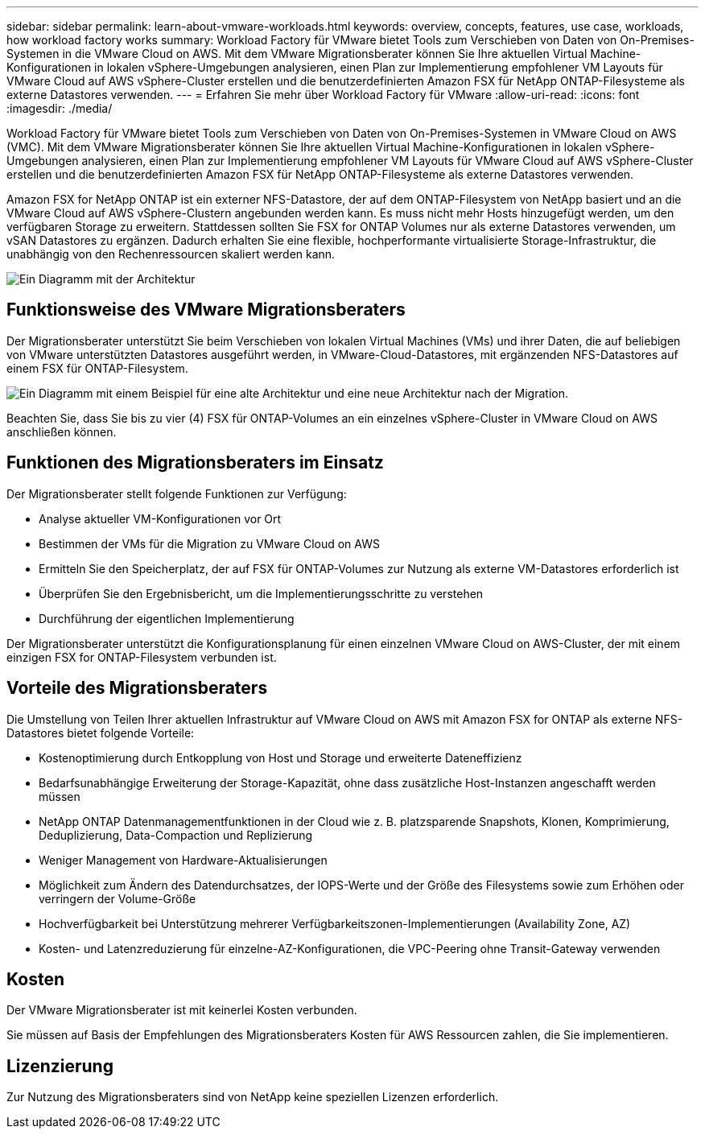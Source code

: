---
sidebar: sidebar 
permalink: learn-about-vmware-workloads.html 
keywords: overview, concepts, features, use case, workloads, how workload factory works 
summary: Workload Factory für VMware bietet Tools zum Verschieben von Daten von On-Premises-Systemen in die VMware Cloud on AWS. Mit dem VMware Migrationsberater können Sie Ihre aktuellen Virtual Machine-Konfigurationen in lokalen vSphere-Umgebungen analysieren, einen Plan zur Implementierung empfohlener VM Layouts für VMware Cloud auf AWS vSphere-Cluster erstellen und die benutzerdefinierten Amazon FSX für NetApp ONTAP-Filesysteme als externe Datastores verwenden. 
---
= Erfahren Sie mehr über Workload Factory für VMware
:allow-uri-read: 
:icons: font
:imagesdir: ./media/


[role="lead"]
Workload Factory für VMware bietet Tools zum Verschieben von Daten von On-Premises-Systemen in VMware Cloud on AWS (VMC). Mit dem VMware Migrationsberater können Sie Ihre aktuellen Virtual Machine-Konfigurationen in lokalen vSphere-Umgebungen analysieren, einen Plan zur Implementierung empfohlener VM Layouts für VMware Cloud auf AWS vSphere-Cluster erstellen und die benutzerdefinierten Amazon FSX für NetApp ONTAP-Filesysteme als externe Datastores verwenden.

Amazon FSX for NetApp ONTAP ist ein externer NFS-Datastore, der auf dem ONTAP-Filesystem von NetApp basiert und an die VMware Cloud auf AWS vSphere-Clustern angebunden werden kann. Es muss nicht mehr Hosts hinzugefügt werden, um den verfügbaren Storage zu erweitern. Stattdessen sollten Sie FSX for ONTAP Volumes nur als externe Datastores verwenden, um vSAN Datastores zu ergänzen. Dadurch erhalten Sie eine flexible, hochperformante virtualisierte Storage-Infrastruktur, die unabhängig von den Rechenressourcen skaliert werden kann.

image:diagram-vmware-fsx-overview.png["Ein Diagramm mit der Architektur"]



== Funktionsweise des VMware Migrationsberaters

Der Migrationsberater unterstützt Sie beim Verschieben von lokalen Virtual Machines (VMs) und ihrer Daten, die auf beliebigen von VMware unterstützten Datastores ausgeführt werden, in VMware-Cloud-Datastores, mit ergänzenden NFS-Datastores auf einem FSX für ONTAP-Filesystem.

image:diagram-vmware-fsx-old-new.png["Ein Diagramm mit einem Beispiel für eine alte Architektur und eine neue Architektur nach der Migration."]

Beachten Sie, dass Sie bis zu vier (4) FSX für ONTAP-Volumes an ein einzelnes vSphere-Cluster in VMware Cloud on AWS anschließen können.



== Funktionen des Migrationsberaters im Einsatz

Der Migrationsberater stellt folgende Funktionen zur Verfügung:

* Analyse aktueller VM-Konfigurationen vor Ort
* Bestimmen der VMs für die Migration zu VMware Cloud on AWS
* Ermitteln Sie den Speicherplatz, der auf FSX für ONTAP-Volumes zur Nutzung als externe VM-Datastores erforderlich ist
* Überprüfen Sie den Ergebnisbericht, um die Implementierungsschritte zu verstehen
* Durchführung der eigentlichen Implementierung


Der Migrationsberater unterstützt die Konfigurationsplanung für einen einzelnen VMware Cloud on AWS-Cluster, der mit einem einzigen FSX for ONTAP-Filesystem verbunden ist.



== Vorteile des Migrationsberaters

Die Umstellung von Teilen Ihrer aktuellen Infrastruktur auf VMware Cloud on AWS mit Amazon FSX for ONTAP als externe NFS-Datastores bietet folgende Vorteile:

* Kostenoptimierung durch Entkopplung von Host und Storage und erweiterte Dateneffizienz
* Bedarfsunabhängige Erweiterung der Storage-Kapazität, ohne dass zusätzliche Host-Instanzen angeschafft werden müssen
* NetApp ONTAP Datenmanagementfunktionen in der Cloud wie z. B. platzsparende Snapshots, Klonen, Komprimierung, Deduplizierung, Data-Compaction und Replizierung
* Weniger Management von Hardware-Aktualisierungen
* Möglichkeit zum Ändern des Datendurchsatzes, der IOPS-Werte und der Größe des Filesystems sowie zum Erhöhen oder verringern der Volume-Größe
* Hochverfügbarkeit bei Unterstützung mehrerer Verfügbarkeitszonen-Implementierungen (Availability Zone, AZ)
* Kosten- und Latenzreduzierung für einzelne-AZ-Konfigurationen, die VPC-Peering ohne Transit-Gateway verwenden




== Kosten

Der VMware Migrationsberater ist mit keinerlei Kosten verbunden.

Sie müssen auf Basis der Empfehlungen des Migrationsberaters Kosten für AWS Ressourcen zahlen, die Sie implementieren.



== Lizenzierung

Zur Nutzung des Migrationsberaters sind von NetApp keine speziellen Lizenzen erforderlich.
